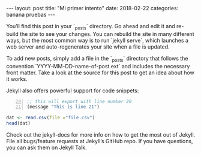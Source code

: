 #+BEGIN_HTML
---
layout: post
title:  "Mi primer intento"
date:   2018-02-22
categories: banana pruebas
---
#+END_HTML
You’ll find this post in your `_posts` directory. Go ahead and edit it and re-build the site to see your changes. You can rebuild the site in many different ways, but the most common way is to run `jekyll serve`, which launches a web server and auto-regenerates your site when a file is updated.

To add new posts, simply add a file in the `_posts` directory that follows the convention `YYYY-MM-DD-name-of-post.ext` and includes the necessary front matter. Take a look at the source for this post to get an idea about how it works.

Jekyll also offers powerful support for code snippets:

#+BEGIN_SRC emacs-lisp -n 20
 ;; this will export with line number 20
 (message "This is line 21")
#+END_SRC

#+BEGIN_SRC r
 dat <- read.csv(file ="file.csv")
 head(dat)
#+END_SRC

Check out the jekyll-docs for more info on how to get the most out of Jekyll. File all bugs/feature requests at Jekyll’s GitHub repo. If you have questions, you can ask them on Jekyll Talk.
